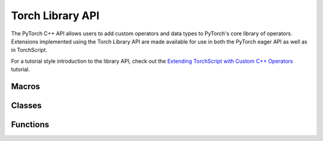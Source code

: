 Torch Library API
=================

The PyTorch C++ API allows users to add custom operators and data types to PyTorch's core library of operators. Extensions implemented
using the Torch Library API are made available for use in both the PyTorch eager
API as well as in TorchScript.

For a tutorial style introduction to the library API, check out the
`Extending TorchScript with Custom C++ Operators
<https://pytorch.org/tutorials/advanced/torch_script_custom_ops.html>`_
tutorial.

Macros
------

.. doxygendefine:: TORCH_LIBRARY

.. doxygendefine:: TORCH_LIBRARY_IMPL

Classes
-------

.. doxygenclass:: torch::Library
  :members:

.. doxygenclass:: torch::CppFunction
  :members:

Functions
---------

.. doxygengroup:: torch-dispatch-overloads
  :content-only:

.. doxygengroup:: torch-schema-overloads
  :content-only:
